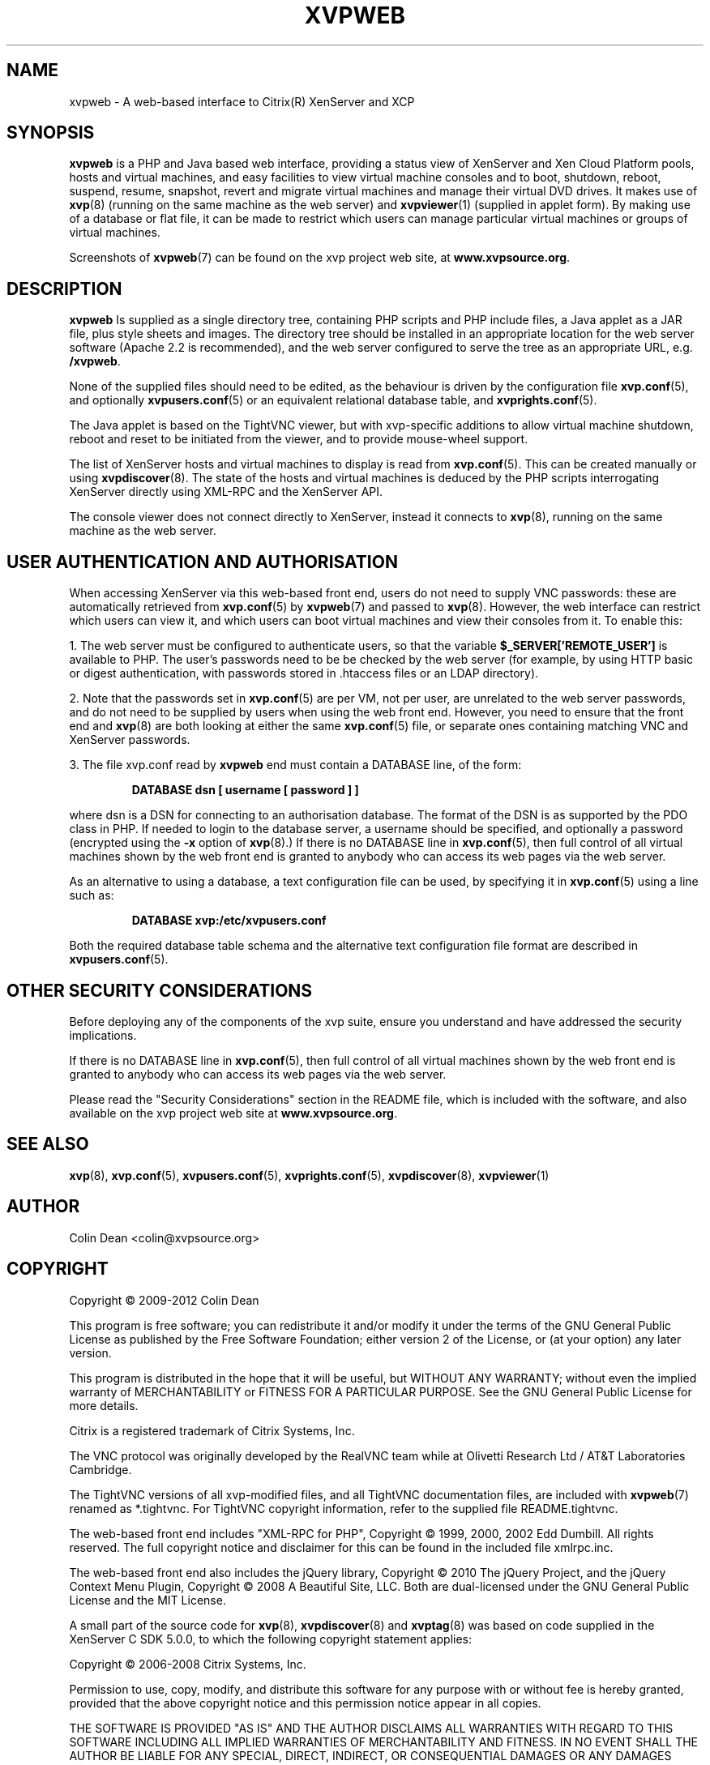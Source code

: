 .TH  "XVPWEB" "7" "04 November 2012" "Colin Dean" "Colin Dean"
.SH NAME
xvpweb \- A web-based interface to Citrix(R) XenServer and XCP

.SH SYNOPSIS
.PP
.B xvpweb
is a PHP and Java based web interface, providing a status view of
XenServer and Xen Cloud Platform pools, hosts and virtual machines, and
easy facilities to view virtual machine consoles and to boot, shutdown,
reboot, suspend, resume, snapshot, revert and migrate virtual machines
and manage their virtual DVD drives.  It makes use of \fBxvp\fR(8)
(running on the same machine as the web server) and \fBxvpviewer\fR(1)
(supplied in applet form).  By making use of a database or flat file, it
can be made to restrict which users can manage particular virtual
machines or groups of virtual machines.

Screenshots of \fBxvpweb\fR(7) can be found on the xvp project web site,
at \fBwww.xvpsource.org\fR.

.SH DESCRIPTION
.PP
.B xvpweb
Is supplied as a single directory tree, containing PHP scripts and PHP
include files, a Java applet as a JAR file, plus style sheets and
images.  The directory tree should be installed in an appropriate
location for the web server software (Apache 2.2 is recommended), and
the web server configured to serve the tree as an appropriate URL,
e.g. \fB/xvpweb\fR.

None of the supplied files should need to be edited, as the behaviour is
driven by the configuration file \fBxvp.conf\fR(5), and optionally
\fBxvpusers.conf\fR(5) or an equivalent relational database table, and
\fBxvprights.conf\fR(5).

The Java applet is based on the TightVNC viewer, but with xvp-specific
additions to allow virtual machine shutdown, reboot and reset to be
initiated from the viewer, and to provide mouse-wheel support.

The list of XenServer hosts and virtual machines to display is read from
\fBxvp.conf\fR(5).  This can be created manually or using
\fBxvpdiscover\fR(8).  The state of the hosts and virtual machines is
deduced by the PHP scripts interrogating XenServer directly using
XML-RPC and the XenServer API.

The console viewer does not connect directly to XenServer, instead it
connects to \fBxvp\fR(8), running on the same machine as the web server.

.SH USER AUTHENTICATION AND AUTHORISATION
When accessing XenServer via this web-based front end, users do not need
to supply VNC passwords: these are automatically retrieved from
\fBxvp.conf\fR(5) by \fBxvpweb\fR(7) and passed to \fBxvp\fR(8).
However, the web interface can restrict which users can view it, and
which users can boot virtual machines and view their consoles from it.
To enable this:

1. The web server must be configured to authenticate users, so that the
variable \fB$_SERVER['REMOTE_USER']\fR is available to PHP.  The user's
passwords need to be be checked by the web server (for example, by using
HTTP basic or digest authentication, with passwords stored in .htaccess
files or an LDAP directory).

2. Note that the passwords set in \fBxvp.conf\fR(5) are per VM, not per
user, are unrelated to the web server passwords, and do not need to be
supplied by users when using the web front end.  However, you need to
ensure that the front end and \fBxvp\fR(8) are both looking at either
the same \fBxvp.conf\fR(5) file, or separate ones containing matching VNC
and XenServer passwords.

3. The file xvp.conf read by \fBxvpweb\fR end must contain a DATABASE
line, of the form:
.PP
.RS
\fBDATABASE dsn [ username [ password ] ]\fR
.RE
.PP
where dsn is a DSN for connecting to an authorisation database.  The
format of the DSN is as supported by the PDO class in PHP.  If needed to
login to the database server, a username should be specified, and
optionally a password (encrypted using the \fB-x\fR option of
\fBxvp\fR(8).)  If there is no DATABASE line in \fBxvp.conf\fR(5), then
full control of all virtual machines shown by the web front end is
granted to anybody who can access its web pages via the web server.

As an alternative to using a database, a text configuration file can be
used, by specifying it in \fBxvp.conf\fR(5) using a line such as:
.PP
.RS
\fBDATABASE xvp:/etc/xvpusers.conf\fR
.RE
.PP
Both the required database table schema and the alternative text
configuration file format are described in \fBxvpusers.conf\fR(5).

.SH OTHER SECURITY CONSIDERATIONS
Before deploying any of the components of the xvp suite, ensure you
understand and have addressed the security implications.

If there is no DATABASE line in \fBxvp.conf\fR(5), then full control of
all virtual machines shown by the web front end is granted to anybody
who can access its web pages via the web server.

Please read the "Security Considerations" section in the README file,
which is included with the software, and also available on the xvp
project web site at \fBwww.xvpsource.org\fR.

.SH "SEE ALSO"
\fBxvp\fR(8),
\fBxvp.conf\fR(5),
\fBxvpusers.conf\fR(5),
\fBxvprights.conf\fR(5),
\fBxvpdiscover\fR(8),
\fBxvpviewer\fR(1)

.SH AUTHOR
Colin Dean <colin@xvpsource.org>

.SH COPYRIGHT
Copyright \(co 2009-2012 Colin Dean

This program is free software; you can redistribute it and/or modify it
under the terms of the GNU General Public License as published by the
Free Software Foundation; either version 2 of the License, or (at your
option) any later version.

This program is distributed in the hope that it will be useful, but
WITHOUT ANY WARRANTY; without even the implied warranty of
MERCHANTABILITY or FITNESS FOR A PARTICULAR PURPOSE.  See the GNU
General Public License for more details.

Citrix is a registered trademark of Citrix Systems, Inc.

The VNC protocol was originally developed by the RealVNC team while at
Olivetti Research Ltd / AT&T Laboratories Cambridge.

The TightVNC versions of all xvp-modified files, and all TightVNC
documentation files, are included with \fBxvpweb\fR(7) renamed as
*.tightvnc.  For TightVNC copyright information, refer to the supplied
file README.tightvnc.

The web-based front end includes "XML-RPC for PHP", Copyright \(co 1999,
2000, 2002 Edd Dumbill.  All rights reserved.  The full copyright notice
and disclaimer for this can be found in the included file xmlrpc.inc.

The web-based front end also includes the jQuery library, Copyright
\(co 2010 The jQuery Project, and the jQuery Context Menu Plugin,
Copyright \(co 2008 A Beautiful Site, LLC.  Both are dual-licensed
under the GNU General Public License and the MIT License.

A small part of the source code for \fBxvp\fR(8), \fBxvpdiscover\fR(8)
and \fBxvptag\fR(8) was based on code supplied in the XenServer C SDK
5.0.0, to which the following copyright statement applies:

Copyright \(co 2006-2008 Citrix Systems, Inc.

Permission to use, copy, modify, and distribute this software for any
purpose with or without fee is hereby granted, provided that the above
copyright notice and this permission notice appear in all copies.

THE SOFTWARE IS PROVIDED "AS IS" AND THE AUTHOR DISCLAIMS ALL WARRANTIES
WITH REGARD TO THIS SOFTWARE INCLUDING ALL IMPLIED WARRANTIES OF
MERCHANTABILITY AND FITNESS. IN NO EVENT SHALL THE AUTHOR BE LIABLE FOR
ANY SPECIAL, DIRECT, INDIRECT, OR CONSEQUENTIAL DAMAGES OR ANY DAMAGES
WHATSOEVER RESULTING FROM LOSS OF USE, DATA OR PROFITS, WHETHER IN AN
ACTION OF CONTRACT, NEGLIGENCE OR OTHER TORTIOUS ACTION, ARISING OUT OF
OR IN CONNECTION WITH THE USE OR PERFORMANCE OF THIS SOFTWARE.
